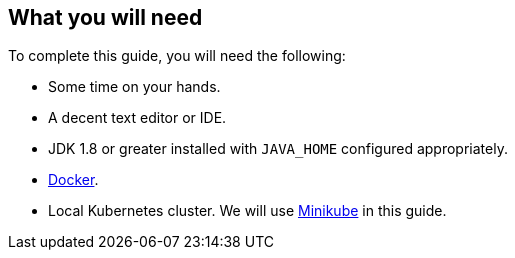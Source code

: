 == What you will need

To complete this guide, you will need the following:

* Some time on your hands.
* A decent text editor or IDE.
* JDK 1.8 or greater installed with `JAVA_HOME` configured appropriately.
* https://www.docker.io/gettingstarted/#h_installation[Docker].
* Local Kubernetes cluster. We will use https://minikube.sigs.k8s.io/docs/[Minikube] in this guide.